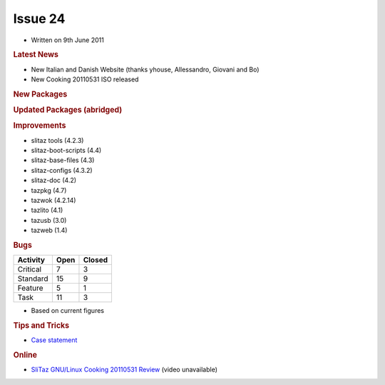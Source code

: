 .. http://doc.slitaz.org/en:newsletter:oldissues:24
.. en/newsletter/oldissues/24.txt · Last modified: 2011/07/28 22:47 by linea

Issue 24
========

* Written on 9th June 2011


.. rubric:: Latest News

* New Italian and Danish Website (thanks yhouse, Allessandro, Giovani and Bo)
* New Cooking 20110531 ISO released


.. rubric:: New Packages

.. hlist::
   :columns: 3

   * util-linux-ng-minix
   * util-linux-ng-cramfs
   * fuse-emulator
   * libspectrum
   * dega
   * bcwipe
   * tazweb
   * cgames
   * elfkickers
   * arpwatch
   * lensfun
   * gens-gs
   * tazdrop
   * roundup
   * firefox-langpack-pt-BR
   * python-babel
   * python-markupsafe
   * postfix-mysql
   * joe
   * udev-light
   * cookutils
   * squidclamav
   * squidguardmgr
   * libnfnetlink
   * libnetfilter_queue
   * diggerjs
   * ii
   * sic
   * spruz
   * file-tail
   * fastthread
   * activesupport
   * activeresource
   * activerecord
   * actionpack
   * actionmailer
   * clamtk
   * perl-carp-clan
   * perl-bit-vector
   * perl-date-calc
   * perl-number-compare
   * perl-text-glob
   * perl-file-find-rule
   * safecopy
   * daemon_controller
   * rack
   * rake
   * rails
   * passenger
   * glade-perl
   * p0f
   * usbmuxd
   * cross-arm-binutils
   * cross-arm-gcc
   * pkcs
   * truecrypt
   * python-flup
   * sylpheed-full
   * nginx
   * eeze
   * xorg-server-light
   * libdbusmenu-qt
   * qemu-light
   * slitaz-i18n-extra
   * locale-sv
   * locale-pt_BR-extra
   * locale-es-extra
   * locale-de-extra
   * locale-da
   * glib-networking
   * xorg-server-Xfbdev
   * xmlrpc-c
   * firmware-rt2x00

.. rubric:: Updated Packages (abridged)

.. hlist::
   :columns: 3

   * linphone ⇒ 3.4.3
   * youtube-dl ⇒ 2011.03.29
   * aria2 ⇒ 1.11.1
   * filezilla ⇒ 3.4.0
   * mercurial ⇒ 1.8.3
   * fotoxx ⇒ 11.05
   * iron-linux ⇒ 11.0.700.2
   * yad ⇒ 0.12.0
   * git ⇒ 1.7.5.2
   * pyopenssl ⇒ 0.11
   * python-django ⇒ 1.3
   * python-pygments ⇒ 1.4
   * python-jinja2 ⇒ 2.5
   * lirc ⇒ 0.9.0
   * xterm ⇒ 269
   * pygobject ⇒ 2.28.3
   * pygtk ⇒ 2.24.0
   * glib ⇒ 2.28.5
   * gtk+ ⇒ 2.24.4
   * glade3 ⇒ 3.8.0
   * dhcp{6) ⇒ 4.2.1-P1
   * libgio ⇒ 2.28.5
   * snort ⇒ 2.9.0.5
   * xorg-xrdb ⇒ 1.0.9
   * xorg-libX11 ⇒ 1.4.3
   * nasm ⇒ 2.09.08
   * cairomm ⇒ 1.10.0
   * glibmm ⇒ 2.28.1
   * pangomm ⇒ 2.28.1
   * atkmm ⇒ 2.22.4
   * gtkmm ⇒ 2.24.0
   * pyneighborhood ⇒ 0.5.4
   * gtk-gnutella ⇒ 0.96.9
   * taglib ⇒ 1.7
   * sudo ⇒ 1.8.1
   * homebank ⇒ 4.4
   * gpodder ⇒ 2.15
   * swig ⇒ 2.0.3
   * bluez ⇒ 4.93
   * xfsprogs ⇒ 3.1.5
   * mc ⇒ 4.7.5.2
   * lftp ⇒ 4.2.2
   * xfce4-panel ⇒ 4.8.3
   * lilo ⇒ 23.2
   * gobject-introspection ⇒ 0.10.7
   * libburn, libisofs ⇒ 1.0.6
   * tiff ⇒ 3.9.5
   * json-glib ⇒ 0.12.4
   * dmraid ⇒ 1.0.0.rc16-3
   * sqlite ⇒ 3.7.6.3
   * fakeroot ⇒ 1.15.1
   * GConf ⇒ 2.32.3
   * kismet ⇒ 2011-03-R2
   * vala ⇒ 0.12.0
   * polkit ⇒ 0.101
   * extrema ⇒ 4.4.5
   * vlc ⇒ 1.1.9
   * firefox ⇒ 4.0.1
   * thunderbird ⇒ 3.1.10
   * syslinux ⇒ 4.04
   * mpfre-dev ⇒ 3.0.1
   * ejabberd ⇒ 2.1.6
   * readom ⇒ 1.1.11
   * grep ⇒ 2.8
   * apache ⇒ 2.2.19
   * postfix ⇒ 2.8.3
   * apache-mod-perl ⇒ 2.0.5
   * p7zip ⇒ 9.20.1
   * dropbear ⇒ 0.53.1
   * dbus ⇒ 1.4.8
   * perl-libwww ⇒ 6.02
   * virtualbox-ose ⇒ 4.0.8
   * warmux ⇒ 11.04.1
   * gphoto ⇒ 2.4.11
   * kbd ⇒ 1.15.3
   * kbd-busybox ⇒ 1.2
   * weechat ⇒ 0.3.5
   * xz ⇒ 5.0.2
   * alsa-lib ⇒ 1.0.24.1
   * alsa-utils ⇒ 1.0.24.2
   * wxWidgets ⇒ 2.8.12
   * wxpython ⇒ 2.8.12.0
   * testdisk ⇒ 6.12
   * parted ⇒ 2.4
   * udev ⇒ 170
   * sudo ⇒ 1.8.1p2
   * qt4 ⇒ 4.7.3
   * deadbeef ⇒ 0.5.0
   * libsigc++ ⇒ 2.2.9
   * feh ⇒ 1.14.1
   * audacious ⇒ 2.5.1
   * libgsf ⇒ 1.14.21
   * pixman ⇒ 0.22.0
   * transmission ⇒ 2.31
   * midori ⇒ 0.3.6
   * postfixadmin ⇒ 2.3.3
   * groff ⇒ 1.21
   * gstreamer ⇒ 0.10.34
   * openvpn ⇒ 2.2.0
   * acl ⇒ 2.2.51
   * attr ⇒ 2.4.46
   * libisofs ⇒ 1.0.8
   * file ⇒ 5.07
   * phpmyadmin ⇒ 3.4.0
   * libcap ⇒ 2.21
   * libevent ⇒ 2.0.11
   * bind ⇒ 9.8.0-P2
   * util-linux-ng ⇒ 2.19.1
   * perl-datetime ⇒ 0.69
   * gutenprint ⇒ 5.2.7
   * lzo ⇒ 2.05
   * libidn ⇒ 1.21
   * mlt ⇒ 0.7.2
   * openshot ⇒ 1.3.1
   * gnuchess ⇒ 6.00
   * libdvdread ⇒ 4.1.3
   * openssh ⇒ 5.8p2
   * ruby-gtk2 ⇒ 0.90.8
   * ruby-gtk2 ⇒ 0.90.8
   * pycrypto ⇒ 2.3
   * perl-glib ⇒ 1.223
   * perl-gtk2 ⇒ 1.222
   * gnome-mplayer ⇒ 1.0.3
   * zim ⇒ 0.52
   * wordpress ⇒ 3.1.3
   * ffmpeg ⇒ 0.6.3
   * mono ⇒ 2.10.2
   * mpg123 ⇒ 1.13.3
   * espeak ⇒ 1.45.04
   * ncmpc ⇒ 0.18
   * ncmpcpp ⇒ 0.5.7
   * scite ⇒ 2.25
   * clutter ⇒ 1.6.14
   * liferea ⇒ 1.7.5
   * wine ⇒ 1.2.3
   * mirage ⇒ 0.9.5.2
   * pygobject ⇒ 2.28.4
   * wireshark ⇒ 1.4.7
   * mesa ⇒ 7.10.2
   * libdrm ⇒ 2.4.25
   * xorg-xf86-video-intel ⇒ 2.15.0
   * rdesktop ⇒ 1.7.0
   * rdesktop ⇒ 1.7.0
   * postgresql ⇒ 9.0.4
   * claws-mail ⇒ 3.7.9
   * vte ⇒ 0.28.0
   * glib ⇒ 2.28.7
   * bazaar ⇒ 2.3.1
   * qemu ⇒ 0.14.1
   * ethtool ⇒ 2.6.38
   * xfce4-settings ⇒ 4.8.2
   * gnutls ⇒ 2.12.5
   * wbar2 ⇒ 2.2.2
   * vidalia ⇒ 0.2.12
   * python-pytz ⇒ 2011g
   * childsplay ⇒ 1.6


.. rubric:: Improvements

* slitaz tools (4.2.3)
* slitaz-boot-scripts (4.4)
* slitaz-base-files (4.3)
* slitaz-configs (4.3.2)
* slitaz-doc (4.2)
* tazpkg (4.7)
* tazwok (4.2.14)
* tazlito (4.1)
* tazusb (3.0)
* tazweb (1.4)


.. rubric:: Bugs

======== ==== ======
Activity Open Closed
======== ==== ======
Critical   7     3
Standard  15     9
Feature    5     1
Task      11     3
======== ==== ======

* Based on current figures


.. rubric:: Tips and Tricks

* `Case statement <https://web.archive.org/web/20110726060743/http://bashshell.net/shell-scripts/case-statement/>`_


.. rubric:: Online

* `SliTaz GNU/Linux Cooking 20110531 Review <http://www.youtube.com/watch?v=3jt3th_nhbE&NR=1>`_
  (video unavailable)
